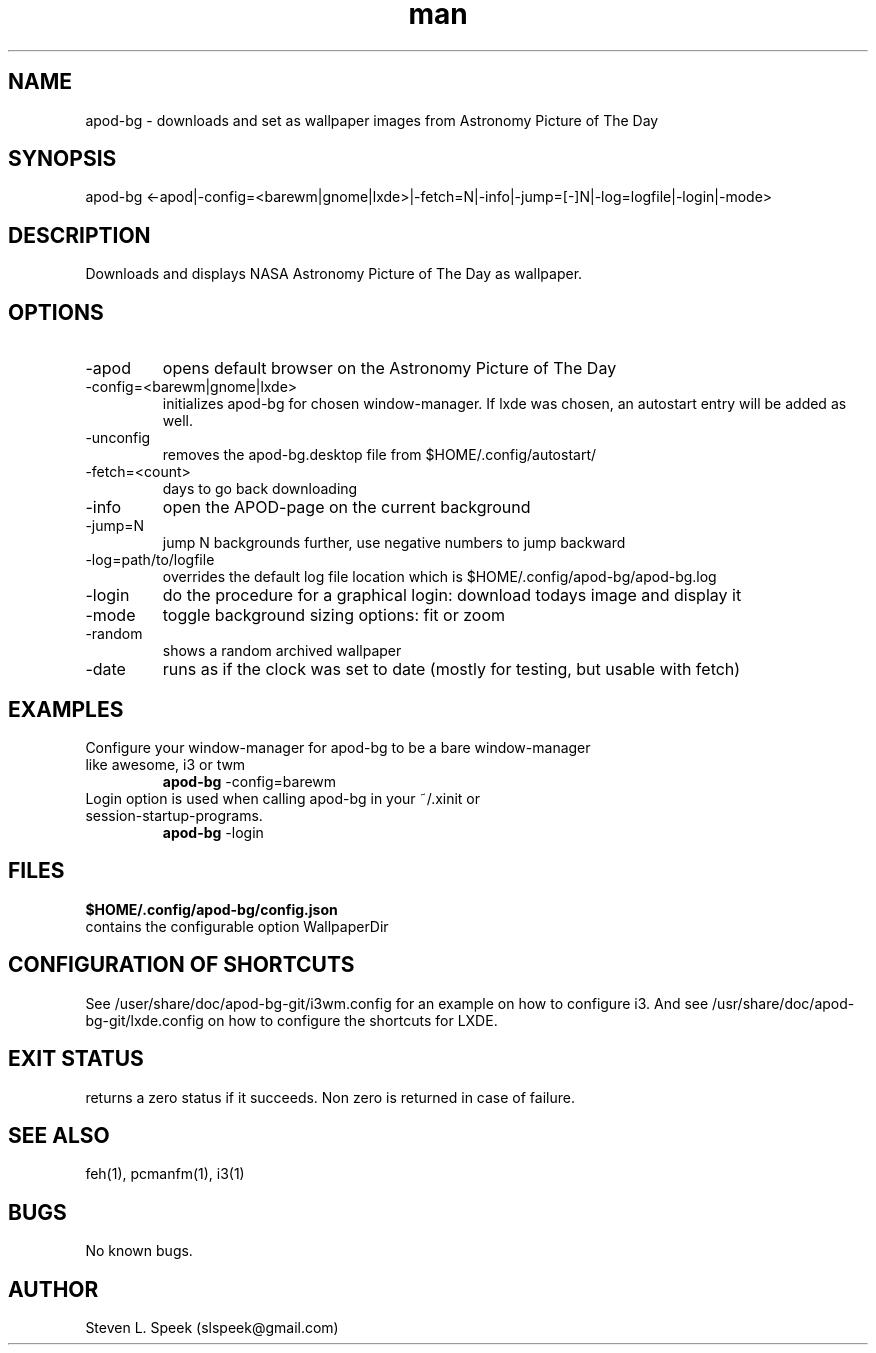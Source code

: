 .\" Manpage for apod-bg
.\" Contact slspeek@gmail.com to correct errors or typos.
.TH man 1 "31 Oct 2014" "1.0" "apod-bg man page"
.SH NAME
apod-bg \- downloads and set as wallpaper images from Astronomy Picture of The Day
.SH SYNOPSIS
apod-bg <-apod|-config=<barewm|gnome|lxde>|-fetch=N|-info|-jump=[-]N|-log=logfile|-login|-mode>
.SH DESCRIPTION
Downloads and displays NASA Astronomy Picture of The Day as wallpaper.
.SH OPTIONS
.TP
\-apod
opens default browser on the Astronomy Picture of The Day
.TP
\-config=<barewm|gnome|lxde>
initializes apod-bg for chosen window-manager. If lxde was chosen, an autostart entry will be added as well.
.TP
\-unconfig
removes the apod-bg.desktop file from $HOME/.config/autostart/
.TP
\-fetch=<count>
days to go back downloading
.TP
\-info
open the APOD-page on the current background
.TP
\-jump=N
jump N backgrounds further, use negative numbers to jump backward
.TP
\-log=path/to/logfile
overrides the default log file location which is $HOME/.config/apod-bg/apod-bg.log
.TP
\-login
do the procedure for a graphical login: download todays image and display it
.TP
\-mode
toggle background sizing options: fit or zoom
.TP
\-random
shows a random archived wallpaper
.TP
\-date
runs as if the clock was set to date (mostly for testing, but usable with fetch)
.SH EXAMPLES
.TP
Configure your window-manager for apod-bg to be a bare window-manager like awesome, i3 or twm
.B apod-bg
\-config=barewm
.PP
.TP
Login option is used when calling apod-bg in your ~/.xinit or session-startup-programs.
.B apod-bg
\-login
.PP
.SH FILES
.B $HOME/.config/apod-bg/config.json
.TP
contains the configurable option WallpaperDir
.SH CONFIGURATION OF SHORTCUTS
See /user/share/doc/apod-bg-git/i3wm.config for an example on how to configure i3. And
see /usr/share/doc/apod-bg-git/lxde.config on how to configure the shortcuts for LXDE.
.SH EXIT STATUS
returns a zero status if it succeeds. Non zero is returned in case of failure.
.SH SEE ALSO
feh(1), pcmanfm(1), i3(1)
.SH BUGS
No known bugs.
.SH AUTHOR
Steven L. Speek (slspeek@gmail.com)
